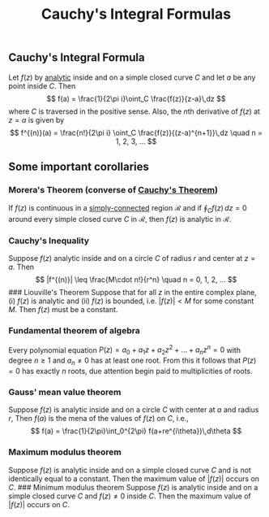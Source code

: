 :PROPERTIES:
:ID: 605A9A8C-E467-4375-9C52-E45F7C8DDE79
:END:
#+title: Cauchy's Integral Formulas

** Cauchy's Integral Formula
Let \(f(z)\) by [[id:3C67CDAF-C6A1-459F-8733-49487370C514][analytic]] inside and on a simple closed curve \(C\) and let \(a\) be any point inside \(C\). Then
\[
f(a) = \frac{1}{2\pi i}\oint_C \frac{f(z)}{z-a}\,dz
\]
where \(C\) is traversed in the positive sense.
Also, the \(n\)th derivative of \(f(z)\) at \(z = a\) is given by
\[
f^{(n)}(a) = \frac{n!}{2\pi i} \oint_C \frac{f(z)}{(z-a)^{n+1}}\,dz \quad n = 1, 2, 3, ...
\]

** Some important corollaries
*** Morera's Theorem (converse of [[id:4DA6688C-4D0F-4226-83D0-AF291D3F4B05][Cauchy's Theorem]])
If \(f(z)\) is continuous in a [[id:886F9E7C-95BA-437B-977F-637686061F7E][simply-connected]] region \(\mathcal{R}\) and if \(\oint_C f(z)\,dz = 0\) around every simple closed curve \(C\) in \(\mathcal{R}\), then \(f(z)\) is analytic in \(\mathcal{R}\).

*** Cauchy's Inequality
Suppose \(f(z)\) analytic inside and on a circle \(C\) of radius \(r\) and center at \(z = a\). Then
\[
|f^{(n)}| \leq \frac{M\cdot n!}{r^n} \quad n = 0, 1, 2, ...
\]
​### Liouville's Theorem
Suppose that for all \(z\) in the entire complex plane, (i) \(f(z)\) is analytic and (ii) \(f(z)\) is bounded, i.e. \(|f(z)| < M\) for some constant \(M\). Then \(f(z)\) must be a constant.

*** Fundamental theorem of algebra
Every polynomial equation \(P(z) = a_0 + a_1z + a_2z^2 + ...  + a_nz^n = 0\) with degree \(n \geq 1\) and \(a_n \neq 0\) has at least one root.
From this it follows that \(P(z) = 0\) has exactly \(n\) roots, due attention begin paid to multiplicities of roots.

*** Gauss' mean value theorem
Suppose \(f(z)\) is analytic inside and on a circle \(C\) with center at \(a\) and radius \(r\), Then \(f(a)\) is the mena of the values of \(f(z)\) on \(C\), i.e.,
\[
f(a) = \frac{1}{2\pi}\int_0^{2\pi} f(a+re^{i\theta})\,d\theta
\]

*** Maximum modulus theorem
Suppose \(f(z)\) is analytic inside and on a simple closed curve \(C\) and is not identically equal to a constant. Then the maximum value of \(|f(z)|\) occurs on \(C\).
​### Minimum modulus theorem
Suppose \(f(z)\) is analytic inside and on a simple closed curve \(C\) and \(f(z) \neq 0\) inside \(C\). Then the maximum value of \(|f(z)|\) occurs on \(C\).
